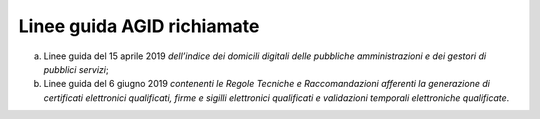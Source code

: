 Linee guida AGID richiamate
===========================

a) Linee guida del 15 aprile 2019 *dell’indice dei domicili digitali
   delle pubbliche amministrazioni e dei gestori di pubblici servizi*;

b) Linee guida del 6 giugno 2019 *contenenti le Regole Tecniche e
   Raccomandazioni afferenti la generazione di certificati elettronici
   qualificati, firme e sigilli elettronici qualificati e validazioni
   temporali elettroniche qualificate*.
